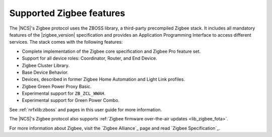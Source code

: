 .. _zigbee_ug_supported_features:

Supported Zigbee features
#########################

.. contents::
   :local:
   :depth: 2

The |NCS|'s Zigbee protocol uses the ZBOSS library, a third-party precompiled Zigbee stack.
It includes all mandatory features of the |zigbee_version| specification and provides an Application Programming Interface to access different services.
The stack comes with the following features:

* Complete implementation of the Zigbee core specification and Zigbee Pro feature set.
* Support for all device roles: Coordinator, Router, and End Device.
* Zigbee Cluster Library.
* Base Device Behavior.
* Devices, described in former Zigbee Home Automation and Light Link profiles.
* Zigbee Green Power Proxy Basic.
* Experimental support for ``ZB_ZCL_WWAH``.
* Experimental support for Green Power Combo.

See :ref:`nrfxlib:zboss` and pages in this user guide for more information.

The |NCS|'s Zigbee protocol also supports :ref:`Zigbee firmware over-the-air updates <lib_zigbee_fota>`.

For more information about Zigbee, visit the `Zigbee Alliance`_ page and read `Zigbee Specification`_.
